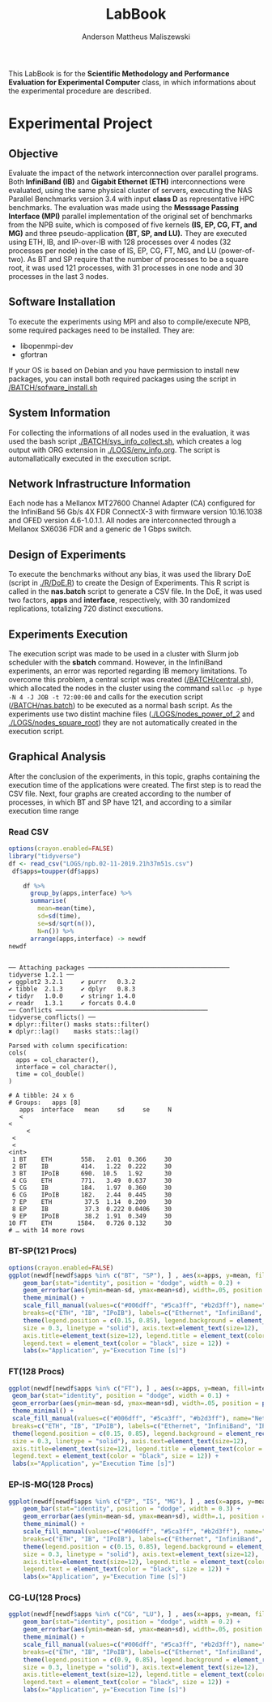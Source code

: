 #+TITLE: LabBook
#+AUTHOR: Anderson Mattheus Maliszewski
#+STARTUP: overview indent
#+TAGS: noexport(n) deprecated(d) 
#+EXPORT_SELECT_TAGS: export
#+EXPORT_EXCLUDE_TAGS: noexport
#+SEQ_TODO: TODO(t!) STARTED(s!) WAITING(w!) | DONE(d!) CANCELLED(c!) DEFERRED(f!)

This LabBook is for the *Scientific Methodology and Performance
Evaluation for Experimental Computer* class, in which informations
about the experimental procedure are described.

* Experimental Project
** Objective
   Evaluate the impact of the network interconnection over parallel
   programs. Both *InfiniBand (IB)* and *Gigabit Ethernet (ETH)*
   interconnections were evaluated, using the same physical cluster of servers, executing the NAS
   Parallel Benchmarks version 3.4 with input *class D* as representative HPC benchmarks. The
   evaluation was made using the *Messsage Passing Interface (MPI)*
   parallel implementation of the original set of benchmarks from the
   NPB suite, which is composed of five kernels *(IS, EP, CG, FT, and
   MG)* and three pseudo-application *(BT, SP, and LU).* They are executed
   using ETH, IB, and IP-over-IB with 128 processes over 4 nodes (32 processes per node) in
   the case of IS, EP, CG, FT, MG, and LU (power-of-two). As BT and SP
   require that the number of processes to be a square root, it was
   used 121 processes, with 31 processes in one node and 30 processes
   in the last 3 nodes.
** Software Installation
To execute the experiments using MPI and also to compile/execute NPB, some
required packages need to be installed. They are:
- libopenmpi-dev
- gfortran

If your OS is based on Debian and you have permission to install new
packages, you can install both required packages using the
script in [[/BATCH/sofware_install.sh]]
** System Information 
   For collecting the informations of all nodes used in the evaluation, it
   was used the bash script [[./BATCH/sys_info_collect.sh]],
   which creates a log output with ORG extension in
   [[./LOGS/env_info.org]]. The script is automallatically executed in the
   execution script.
** Network Infrastructure Information
Each node has a Mellanox MT27600 Channel Adapter (CA) configured for
the InfiniBand 56 Gb/s 4X FDR ConnectX-3 with firmware version
10.16.1038 and OFED version 4.6-1.0.1.1. All nodes are interconnected
through a  Mellanox SX6036 FDR and a generic de 1 Gbps switch.
** Design of Experiments
   To execute the benchmarks without any bias, it was used the library
   DoE (script in [[./R/DoE.R]]) to create the Design of
   Experiments. This R script is called in the *nas.batch* script to
   generate a CSV file. In the DoE, it was used two factors, *apps* and *interface*, respectively,
   with 30 randomized replications, totalizing 720
   distinct executions.
** Experiments Execution
 The execution script was made to be used in a cluster
 with Slurm job scheduler with the *sbatch* command. However, in the InfiniBand experiments, an
 error was reported regarding IB memory limitations. To overcome this
 problem, a central script was created ([[/BATCH/central.sh]]), which allocated the nodes in
 the cluster using the command ~salloc -p hype -N 4 -J JOB -t 72:00:00~
 and calls for the execution script ([[/BATCH/nas.batch]]) to be
 executed as a normal bash script. As the experiments use two distint machine files
 ([[./LOGS/nodes_power_of_2]] and [[./LOGS/nodes_square_root]]) they are not
 automatically created in the execution script.

** Graphical Analysis 
After the conclusion of the experiments, in this topic, graphs
containing the execution time of the applications were created. The
first step is to read the CSV file. Next, four graphs are created
according to the number of processes, in which BT and SP have 121, and
according to a similar execution time range 
*** Read CSV
#+begin_src R :results output :session *R* :exports both
options(crayon.enabled=FALSE)
library("tidyverse")
df <- read_csv("LOGS/npb.02-11-2019.21h37m51s.csv")
 df$apps=toupper(df$apps) 
    
    df %>%
      group_by(apps,interface) %>%
      summarise(
        mean=mean(time),
        sd=sd(time),
        se=sd/sqrt(n()),
        N=n()) %>%
      arrange(apps,interface) -> newdf
newdf
#+end_src

#+RESULTS:
#+begin_example

── Attaching packages ─────────────────────────────────────── tidyverse 1.2.1 ──
✔ ggplot2 3.2.1     ✔ purrr   0.3.2
✔ tibble  2.1.3     ✔ dplyr   0.8.3
✔ tidyr   1.0.0     ✔ stringr 1.4.0
✔ readr   1.3.1     ✔ forcats 0.4.0
── Conflicts ────────────────────────────────────────── tidyverse_conflicts() ──
✖ dplyr::filter() masks stats::filter()
✖ dplyr::lag()    masks stats::lag()

Parsed with column specification:
cols(
  apps = col_character(),
  interface = col_character(),
  time = col_double()
)

# A tibble: 24 x 6
# Groups:   apps [8]
   apps  interface   mean     sd     se     N
   <
<
     <
 <
 <
<int>
 1 BT    ETH        558.   2.01  0.366     30
 2 BT    IB         414.   1.22  0.222     30
 3 BT    IPoIB      690.  10.5   1.92      30
 4 CG    ETH        771.   3.49  0.637     30
 5 CG    IB         184.   1.97  0.360     30
 6 CG    IPoIB      182.   2.44  0.445     30
 7 EP    ETH         37.5  1.14  0.209     30
 8 EP    IB          37.3  0.222 0.0406    30
 9 EP    IPoIB       38.2  1.91  0.349     30
10 FT    ETH       1584.   0.726 0.132     30
# … with 14 more rows
#+end_example
*** BT-SP(121 Procs)
#+begin_src R :results output graphics :file PLOTS/BT_SP.png :exports both :width 600 :height 400 :session *R*    
options(crayon.enabled=FALSE)
ggplot(newdf[newdf$apps %in% c("BT", "SP"), ] , aes(x=apps, y=mean, fill=interface)) +
    geom_bar(stat="identity", position = "dodge", width = 0.2) +
    geom_errorbar(aes(ymin=mean-sd, ymax=mean+sd), width=.05, position = position_dodge(.2)) +
    theme_minimal() +
    scale_fill_manual(values=c("#006dff", "#5ca3ff", "#b2d3ff"), name="Network\nInterface",
    breaks=c("ETH", "IB", "IPoIB"), labels=c("Ethernet", "InfiniBand", "IP-over-IB")) +
    theme(legend.position = c(0.15, 0.85), legend.background = element_rect(color = "black",
    size = 0.3, linetype = "solid"), axis.text=element_text(size=12), 
    axis.title=element_text(size=12), legend.title = element_text(color = "black", size = 14),
    legend.text = element_text(color = "black", size = 12)) +
    labs(x="Application", y="Execution Time [s]")
#+end_src

#+RESULTS:
[[file:PLOTS/BT_SP.png]]

*** FT(128 Procs)
#+begin_src R :results output graphics :file PLOTS/FT.png :exports both :width 600 :height 400 :session *R* 
   ggplot(newdf[newdf$apps %in% c("FT"), ] , aes(x=apps, y=mean, fill=interface)) +
    geom_bar(stat="identity", position = "dodge", width = 0.1) +
    geom_errorbar(aes(ymin=mean-sd, ymax=mean+sd), width=.05, position = position_dodge(.1)) +
    theme_minimal() +
    scale_fill_manual(values=c("#006dff", "#5ca3ff", "#b2d3ff"), name="Network\nInterface",
    breaks=c("ETH", "IB", "IPoIB"), labels=c("Ethernet", "InfiniBand", "IP-over-IB")) +
    theme(legend.position = c(0.15, 0.85), legend.background = element_rect(color = "black",
    size = 0.3, linetype = "solid"), axis.text=element_text(size=12), 
    axis.title=element_text(size=12), legend.title = element_text(color = "black", size = 14),
    legend.text = element_text(color = "black", size = 12)) +
    labs(x="Application", y="Execution Time [s]")
#+end_src

#+RESULTS:
[[file:PLOTS/FT.png]]

*** EP-IS-MG(128 Procs)
#+begin_src R :results output graphics :file PLOTS/EP_IS_MG.png :exports both :width 600 :height 400 :session *R* 
ggplot(newdf[newdf$apps %in% c("EP", "IS", "MG"), ] , aes(x=apps, y=mean, fill=interface)) +
    geom_bar(stat="identity", position = "dodge", width = 0.3) +
    geom_errorbar(aes(ymin=mean-sd, ymax=mean+sd), width=.1, position = position_dodge(.3)) +
    theme_minimal() +
    scale_fill_manual(values=c("#006dff", "#5ca3ff", "#b2d3ff"), name="Network\nInterface",
    breaks=c("ETH", "IB", "IPoIB"), labels=c("Ethernet", "InfiniBand", "IP-over-IB")) +
    theme(legend.position = c(0.15, 0.85), legend.background = element_rect(color = "black",
    size = 0.3, linetype = "solid"), axis.text=element_text(size=12), 
    axis.title=element_text(size=12), legend.title = element_text(color = "black", size = 14),
    legend.text = element_text(color = "black", size = 12)) +
    labs(x="Application", y="Execution Time [s]")
#+end_src

#+RESULTS:
[[file:PLOTS/EP_IS_MG.png]]
*** CG-LU(128 Procs)
#+begin_src R :results output graphics :file PLOTS/CG_LU.png :exports both :width 600 :height 400 :session *R* 
ggplot(newdf[newdf$apps %in% c("CG", "LU"), ] , aes(x=apps, y=mean, fill=interface)) +
    geom_bar(stat="identity", position = "dodge", width = 0.2) +
    geom_errorbar(aes(ymin=mean-sd, ymax=mean+sd), width=.05, position = position_dodge(.2)) +
    theme_minimal() +
    scale_fill_manual(values=c("#006dff", "#5ca3ff", "#b2d3ff"), name="Network\nInterface",
    breaks=c("ETH", "IB", "IPoIB"), labels=c("Ethernet", "InfiniBand", "IP-over-IB")) +
    theme(legend.position = c(0.9, 0.85), legend.background = element_rect(color = "black",
    size = 0.3, linetype = "solid"), axis.text=element_text(size=12), 
    axis.title=element_text(size=12), legend.title = element_text(color = "black", size = 14),
    legend.text = element_text(color = "black", size = 12)) +
    labs(x="Application", y="Execution Time [s]")
#+end_src

#+RESULTS:
[[file:PLOTS/CG_LU.png]]

